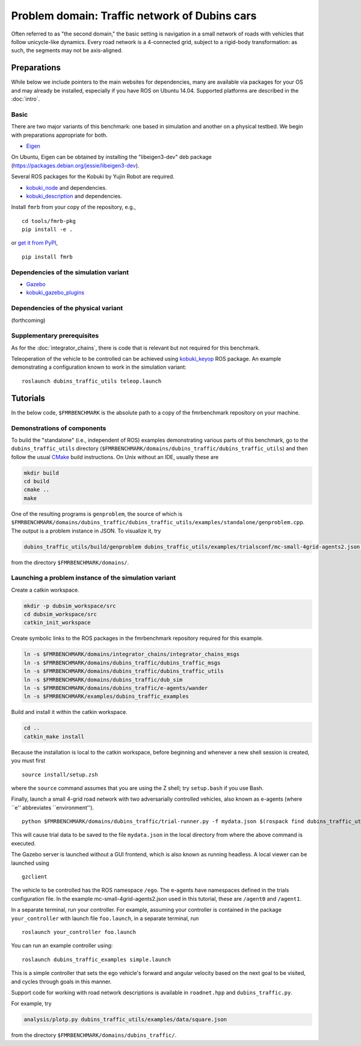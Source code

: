 Problem domain: Traffic network of Dubins cars
==============================================

Often referred to as "the second domain," the basic setting is navigation in a
small network of roads with vehicles that follow unicycle-like dynamics.
Every road network is a 4-connected grid, subject to a rigid-body transformation: as such, the segments may not be axis-aligned.


Preparations
------------

While below we include pointers to the main websites for dependencies, many are
available via packages for your OS and may already be installed, especially if
you have ROS on Ubuntu 14.04. Supported platforms are described in the :doc:`intro`.

Basic
~~~~~

There are two major variants of this benchmark: one based in simulation and
another on a physical testbed. We begin with preparations appropriate for both.

* `Eigen <http://eigen.tuxfamily.org>`_

On Ubuntu, Eigen can be obtained by installing the "libeigen3-dev" deb package
(https://packages.debian.org/jessie/libeigen3-dev).

Several ROS packages for the Kobuki by Yujin Robot are required.

* `kobuki_node <http://wiki.ros.org/kobuki_node>`_ and dependencies.
* `kobuki_description <http://wiki.ros.org/kobuki_description>`_ and dependencies.

Install ``fmrb`` from your copy of the repository, e.g., ::

  cd tools/fmrb-pkg
  pip install -e .

or `get it from PyPI <https://pypi.python.org/pypi/fmrb>`_, ::

  pip install fmrb

Dependencies of the simulation variant
~~~~~~~~~~~~~~~~~~~~~~~~~~~~~~~~~~~~~~

* `Gazebo <http://gazebosim.org>`_
* `kobuki_gazebo_plugins <http://wiki.ros.org/kobuki_gazebo_plugins>`_

Dependencies of the physical variant
~~~~~~~~~~~~~~~~~~~~~~~~~~~~~~~~~~~~

(forthcoming)

Supplementary prerequisites
~~~~~~~~~~~~~~~~~~~~~~~~~~~

As for the :doc:`integrator_chains`, there is code that is relevant but not
required for this benchmark.

Teleoperation of the vehicle to be controlled can be achieved using
`kobuki_keyop <http://wiki.ros.org/kobuki_keyop>`_ ROS package. An example
demonstrating a configuration known to work in the simulation variant::

  roslaunch dubins_traffic_utils teleop.launch


Tutorials
---------

In the below code, ``$FMRBENCHMARK`` is the absolute path to a copy of the
fmrbenchmark repository on your machine.

Demonstrations of components
~~~~~~~~~~~~~~~~~~~~~~~~~~~~

To build the "standalone" (i.e., independent of ROS) examples demonstrating
various parts of this benchmark, go to the ``dubins_traffic_utils`` directory
(``$FMRBENCHMARK/domains/dubins_traffic/dubins_traffic_utils``) and then follow the usual `CMake <http://www.cmake.org>`_ build instructions. On Unix without an
IDE, usually these are

.. code-block:: none

  mkdir build
  cd build
  cmake ..
  make

One of the resulting programs is ``genproblem``, the source of which is
``$FMRBENCHMARK/domains/dubins_traffic/dubins_traffic_utils/examples/standalone/genproblem.cpp``.
The output is a problem instance in JSON. To visualize it, try

.. code-block:: none

  dubins_traffic_utils/build/genproblem dubins_traffic_utils/examples/trialsconf/mc-small-4grid-agents2.json | analysis/plotp.py -

from the directory ``$FMRBENCHMARK/domains/``.


Launching a problem instance of the simulation variant
~~~~~~~~~~~~~~~~~~~~~~~~~~~~~~~~~~~~~~~~~~~~~~~~~~~~~~

Create a catkin workspace.

.. code-block:: none

  mkdir -p dubsim_workspace/src
  cd dubsim_workspace/src
  catkin_init_workspace

Create symbolic links to the ROS packages in the fmrbenchmark repository
required for this example.

.. code-block:: none

  ln -s $FMRBENCHMARK/domains/integrator_chains/integrator_chains_msgs
  ln -s $FMRBENCHMARK/domains/dubins_traffic/dubins_traffic_msgs
  ln -s $FMRBENCHMARK/domains/dubins_traffic/dubins_traffic_utils
  ln -s $FMRBENCHMARK/domains/dubins_traffic/dub_sim
  ln -s $FMRBENCHMARK/domains/dubins_traffic/e-agents/wander
  ln -s $FMRBENCHMARK/examples/dubins_traffic_examples


Build and install it within the catkin workspace.

.. code-block:: none

  cd ..
  catkin_make install

Because the installation is local to the catkin workspace, before beginning and
whenever a new shell session is created, you must first ::

  source install/setup.zsh

where the ``source`` command assumes that you are using the Z shell; try
``setup.bash`` if you use Bash.

Finally, launch a small 4-grid road network with two adversarially controlled
vehicles, also known as e-agents (where ``e'' abbreviates ``environment''). ::

  python $FMRBENCHMARK/domains/dubins_traffic/trial-runner.py -f mydata.json $(rospack find dubins_traffic_utils)/examples/trialsconf/mc-small-4grid-agents2.json

This will cause trial data to be saved to the file ``mydata.json`` in the local directory from where the above command is executed.

The Gazebo server is launched without a GUI frontend, which is also known as
running headless.
A local viewer can be launched using ::

  gzclient

The vehicle to be controlled has the ROS namespace ``/ego``. The e-agents have
namespaces defined in the trials configuration file. In the example
mc-small-4grid-agents2.json used in this tutorial, these are ``/agent0`` and
``/agent1``.

In a separate terminal, run your controller. For example, assuming your controller
is contained in the package ``your_controller`` with launch file ``foo.launch``,
in a separate terminal, run ::

  roslaunch your_controller foo.launch

You can run an example controller using::

  roslaunch dubins_traffic_examples simple.launch

This is a simple controller that sets the ego vehicle's forward and angular velocity based on the next goal to be visited, and cycles through goals in this manner.

Support code for working with road network descriptions is available in
``roadnet.hpp`` and ``dubins_traffic.py``.

For example, try

.. code-block:: none

  analysis/plotp.py dubins_traffic_utils/examples/data/square.json

from the directory ``$FMRBENCHMARK/domains/dubins_traffic/``.
